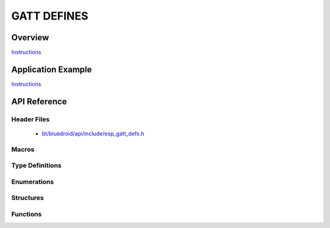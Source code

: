 GATT DEFINES
============

Overview
--------

`Instructions`_

Application Example
-------------------

`Instructions`_

.. _Instructions: template.html


API Reference
-------------

Header Files
^^^^^^^^^^^^

  * `bt/bluedroid/api/include/esp_gatt_defs.h <https://github.com/espressif/esp-idf/blob/master/components/bt/bluedroid/api/include/esp_gatt_defs.h>`_


Macros
^^^^^^
.. doxygendefine:: ESP_GATT_UUID_PRI_SERVICE
.. doxygendefine:: ESP_GATT_UUID_SEC_SERVICE
.. doxygendefine:: ESP_GATT_UUID_INCLUDE_SERVICE
.. doxygendefine:: ESP_GATT_UUID_CHAR_DECLARE
.. doxygendefine:: ESP_GATT_UUID_CHAR_EXT_PROP
.. doxygendefine:: ESP_GATT_UUID_CHAR_DESCRIPTION
.. doxygendefine:: ESP_GATT_UUID_CHAR_CLIENT_CONFIG
.. doxygendefine:: ESP_GATT_UUID_CHAR_SRVR_CONFIG
.. doxygendefine:: ESP_GATT_UUID_CHAR_PRESENT_FORMAT
.. doxygendefine:: ESP_GATT_UUID_CHAR_AGG_FORMAT
.. doxygendefine:: ESP_GATT_UUID_CHAR_VALID_RANGE
.. doxygendefine:: ESP_GATT_UUID_EXT_RPT_REF_DESCR
.. doxygendefine:: ESP_GATT_UUID_RPT_REF_DESCR
.. doxygendefine:: ESP_GATT_UUID_GAP_DEVICE_NAME
.. doxygendefine:: ESP_GATT_UUID_GAP_ICON
.. doxygendefine:: ESP_GATT_UUID_GAP_PREF_CONN_PARAM
.. doxygendefine:: ESP_GATT_UUID_GAP_CENTRAL_ADDR_RESOL
.. doxygendefine:: ESP_GATT_UUID_GATT_SRV_CHGD
.. doxygendefine:: ESP_GATT_UUID_ALERT_LEVEL
.. doxygendefine:: ESP_GATT_UUID_TX_POWER_LEVEL
.. doxygendefine:: ESP_GATT_UUID_CURRENT_TIME
.. doxygendefine:: ESP_GATT_UUID_LOCAL_TIME_INFO
.. doxygendefine:: ESP_GATT_UUID_REF_TIME_INFO
.. doxygendefine:: ESP_GATT_UUID_NW_STATUS
.. doxygendefine:: ESP_GATT_UUID_NW_TRIGGER
.. doxygendefine:: ESP_GATT_UUID_ALERT_STATUS
.. doxygendefine:: ESP_GATT_UUID_RINGER_CP
.. doxygendefine:: ESP_GATT_UUID_RINGER_SETTING
.. doxygendefine:: ESP_GATT_UUID_GM_MEASUREMENT
.. doxygendefine:: ESP_GATT_UUID_GM_CONTEXT
.. doxygendefine:: ESP_GATT_UUID_GM_CONTROL_POINT
.. doxygendefine:: ESP_GATT_UUID_GM_FEATURE
.. doxygendefine:: ESP_GATT_UUID_SYSTEM_ID
.. doxygendefine:: ESP_GATT_UUID_MODEL_NUMBER_STR
.. doxygendefine:: ESP_GATT_UUID_SERIAL_NUMBER_STR
.. doxygendefine:: ESP_GATT_UUID_FW_VERSION_STR
.. doxygendefine:: ESP_GATT_UUID_HW_VERSION_STR
.. doxygendefine:: ESP_GATT_UUID_SW_VERSION_STR
.. doxygendefine:: ESP_GATT_UUID_MANU_NAME
.. doxygendefine:: ESP_GATT_UUID_IEEE_DATA
.. doxygendefine:: ESP_GATT_UUID_PNP_ID
.. doxygendefine:: ESP_GATT_UUID_HID_INFORMATION
.. doxygendefine:: ESP_GATT_UUID_HID_REPORT_MAP
.. doxygendefine:: ESP_GATT_UUID_HID_CONTROL_POINT
.. doxygendefine:: ESP_GATT_UUID_HID_REPORT
.. doxygendefine:: ESP_GATT_UUID_HID_PROTO_MODE
.. doxygendefine:: ESP_GATT_UUID_HID_BT_KB_INPUT
.. doxygendefine:: ESP_GATT_UUID_HID_BT_KB_OUTPUT
.. doxygendefine:: ESP_GATT_UUID_HID_BT_MOUSE_INPUT
.. doxygendefine:: ESP_GATT_UUID_BATTERY_LEVEL
.. doxygendefine:: ESP_GATT_UUID_SC_CONTROL_POINT
.. doxygendefine:: ESP_GATT_UUID_SENSOR_LOCATION
.. doxygendefine:: ESP_GATT_UUID_RSC_MEASUREMENT
.. doxygendefine:: ESP_GATT_UUID_RSC_FEATURE
.. doxygendefine:: ESP_GATT_UUID_CSC_MEASUREMENT
.. doxygendefine:: ESP_GATT_UUID_CSC_FEATURE
.. doxygendefine:: ESP_GATT_UUID_SCAN_INT_WINDOW
.. doxygendefine:: ESP_GATT_UUID_SCAN_REFRESH
.. doxygendefine:: ESP_GATT_ILLEGAL_UUID
.. doxygendefine:: ESP_GATT_MAX_ATTR_LEN

Type Definitions
^^^^^^^^^^^^^^^^

.. doxygentypedef:: esp_gatt_if_t

Enumerations
^^^^^^^^^^^^

.. doxygenenum:: esp_gatt_prep_write_type
.. doxygenenum:: esp_gatt_status_t
.. doxygenenum:: esp_gatt_conn_reason_t
.. doxygenenum:: esp_gatt_auth_req_t
.. doxygenenum:: esp_gatt_perm_t
.. doxygenenum:: esp_gatt_char_prop_t
.. doxygenenum:: esp_gatt_write_type_t

Structures
^^^^^^^^^^

.. doxygenstruct:: esp_gatt_value_t
    :members:

.. doxygenstruct:: esp_gatt_rsp_t
    :members:


Functions
^^^^^^^^^


